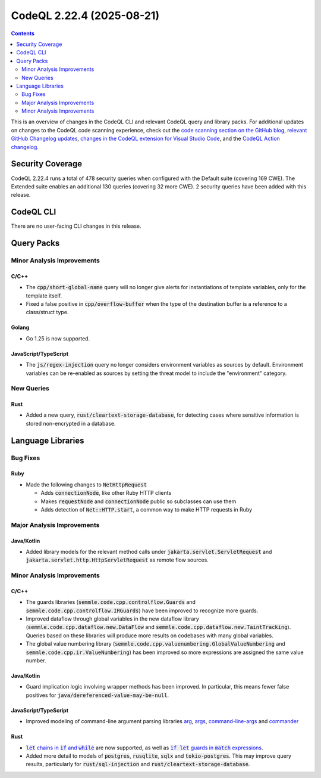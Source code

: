 .. _codeql-cli-2.22.4:

==========================
CodeQL 2.22.4 (2025-08-21)
==========================

.. contents:: Contents
   :depth: 2
   :local:
   :backlinks: none

This is an overview of changes in the CodeQL CLI and relevant CodeQL query and library packs. For additional updates on changes to the CodeQL code scanning experience, check out the `code scanning section on the GitHub blog <https://github.blog/tag/code-scanning/>`__, `relevant GitHub Changelog updates <https://github.blog/changelog/label/code-scanning/>`__, `changes in the CodeQL extension for Visual Studio Code <https://marketplace.visualstudio.com/items/GitHub.vscode-codeql/changelog>`__, and the `CodeQL Action changelog <https://github.com/github/codeql-action/blob/main/CHANGELOG.md>`__.

Security Coverage
-----------------

CodeQL 2.22.4 runs a total of 478 security queries when configured with the Default suite (covering 169 CWE). The Extended suite enables an additional 130 queries (covering 32 more CWE). 2 security queries have been added with this release.

CodeQL CLI
----------

There are no user-facing CLI changes in this release.

Query Packs
-----------

Minor Analysis Improvements
~~~~~~~~~~~~~~~~~~~~~~~~~~~

C/C++
"""""

*   The :code:`cpp/short-global-name` query will no longer give alerts for instantiations of template variables, only for the template itself.
*   Fixed a false positive in :code:`cpp/overflow-buffer` when the type of the destination buffer is a reference to a class/struct type.

Golang
""""""

*   Go 1.25 is now supported.

JavaScript/TypeScript
"""""""""""""""""""""

*   The :code:`js/regex-injection` query no longer considers environment variables as sources by default. Environment variables can be re-enabled as sources by setting the threat model to include the "environment" category.

New Queries
~~~~~~~~~~~

Rust
""""

*   Added a new query, :code:`rust/cleartext-storage-database`, for detecting cases where sensitive information is stored non-encrypted in a database.

Language Libraries
------------------

Bug Fixes
~~~~~~~~~

Ruby
""""

*   Made the following changes to :code:`NetHttpRequest`

    *   Adds :code:`connectionNode`, like other Ruby HTTP clients
    *   Makes :code:`requestNode` and :code:`connectionNode` public so subclasses can use them
    *   Adds detection of :code:`Net::HTTP.start`, a common way to make HTTP requests in Ruby

Major Analysis Improvements
~~~~~~~~~~~~~~~~~~~~~~~~~~~

Java/Kotlin
"""""""""""

*   Added library models for the relevant method calls under :code:`jakarta.servlet.ServletRequest` and :code:`jakarta.servlet.http.HttpServletRequest` as remote flow sources.

Minor Analysis Improvements
~~~~~~~~~~~~~~~~~~~~~~~~~~~

C/C++
"""""

*   The guards libraries (:code:`semmle.code.cpp.controlflow.Guards` and :code:`semmle.code.cpp.controlflow.IRGuards`) have been improved to recognize more guards.
*   Improved dataflow through global variables in the new dataflow library (:code:`semmle.code.cpp.dataflow.new.DataFlow` and :code:`semmle.code.cpp.dataflow.new.TaintTracking`). Queries based on these libraries will produce more results on codebases with many global variables.
*   The global value numbering library (:code:`semmle.code.cpp.valuenumbering.GlobalValueNumbering` and :code:`semmle.code.cpp.ir.ValueNumbering`) has been improved so more expressions are assigned the same value number.

Java/Kotlin
"""""""""""

*   Guard implication logic involving wrapper methods has been improved. In particular, this means fewer false positives for :code:`java/dereferenced-value-may-be-null`.

JavaScript/TypeScript
"""""""""""""""""""""

*   Improved modeling of command-line argument parsing libraries `arg <https://www.npmjs.com/package/arg>`__, `args <https://www.npmjs.com/package/args>`__, `command-line-args <https://www.npmjs.com/package/command-line-args>`__ and `commander <https://www.npmjs.com/package/commander>`__

Rust
""""

*   |link-code-let-chains-in-code-if-and-code-while-1|_ are now supported, as well as |link-code-if-let-guards-in-code-match-expressions-2|_.
*   Added more detail to models of :code:`postgres`, :code:`rusqlite`, :code:`sqlx` and :code:`tokio-postgres`. This may improve query results, particularly for :code:`rust/sql-injection` and :code:`rust/cleartext-storage-database`.

.. |link-code-let-chains-in-code-if-and-code-while-1| replace:: :code:`let` chains in :code:`if` and :code:`while`\ 
.. _link-code-let-chains-in-code-if-and-code-while-1: https://doc.rust-lang.org/edition-guide/rust-2024/let-chains.html

.. |link-code-if-let-guards-in-code-match-expressions-2| replace:: :code:`if let` guards in :code:`match` expressions
.. _link-code-if-let-guards-in-code-match-expressions-2: https://rust-lang.github.io/rfcs/2294-if-let-guard.html

